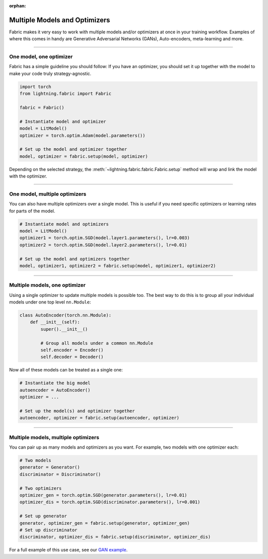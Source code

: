 :orphan:

##############################
Multiple Models and Optimizers
##############################

Fabric makes it very easy to work with multiple models and/or optimizers at once in your training workflow.
Examples of where this comes in handy are Generative Adversarial Networks (GANs), Auto-encoders, meta-learning and more.


----

************************
One model, one optimizer
************************

Fabric has a simple guideline you should follow:
If you have an optimizer, you should set it up together with the model to make your code truly strategy-agnostic.

.. code-block:: python

    import torch
    from lightning.fabric import Fabric

    fabric = Fabric()

    # Instantiate model and optimizer
    model = LitModel()
    optimizer = torch.optim.Adam(model.parameters())

    # Set up the model and optimizer together
    model, optimizer = fabric.setup(model, optimizer)


Depending on the selected strategy, the :meth:`~lightning.fabric.fabric.Fabric.setup` method will wrap and link the model with the optimizer.


----


******************************
One model, multiple optimizers
******************************

You can also have multiple optimizers over a single model.
This is useful if you need specific optimizers or learning rates for parts of the model.

.. code-block:: python

    # Instantiate model and optimizers
    model = LitModel()
    optimizer1 = torch.optim.SGD(model.layer1.parameters(), lr=0.003)
    optimizer2 = torch.optim.SGD(model.layer2.parameters(), lr=0.01)

    # Set up the model and optimizers together
    model, optimizer1, optimizer2 = fabric.setup(model, optimizer1, optimizer2)



----


******************************
Multiple models, one optimizer
******************************

Using a single optimizer to update multiple models is possible too.
The best way to do this is to group all your individual models under one top level ``nn.Module``:

.. code-block:: python

    class AutoEncoder(torch.nn.Module):
        def __init__(self):
            super().__init__()

            # Group all models under a common nn.Module
            self.encoder = Encoder()
            self.decoder = Decoder()

Now all of these models can be treated as a single one:

.. code-block:: python

    # Instantiate the big model
    autoencoder = AutoEncoder()
    optimizer = ...

    # Set up the model(s) and optimizer together
    autoencoder, optimizer = fabric.setup(autoencoder, optimizer)


----


************************************
Multiple models, multiple optimizers
************************************

You can pair up as many models and optimizers as you want. For example, two models with one optimizer each:

.. code-block:: python

    # Two models
    generator = Generator()
    discriminator = Discriminator()

    # Two optimizers
    optimizer_gen = torch.optim.SGD(generator.parameters(), lr=0.01)
    optimizer_dis = torch.optim.SGD(discriminator.parameters(), lr=0.001)

    # Set up generator
    generator, optimizer_gen = fabric.setup(generator, optimizer_gen)
    # Set up discriminator
    discriminator, optimizer_dis = fabric.setup(discriminator, optimizer_dis)

For a full example of this use case, see our `GAN example <https://github.com/Lightning-AI/pytorch-lightning/blob/master/examples/fabric/dcgan>`_.
